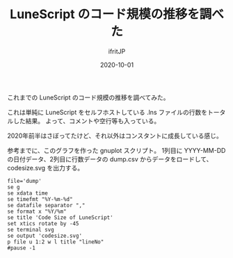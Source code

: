 #+title: LuneScript のコード規模の推移を調べた
#+DATE: 2020-10-01
# -*- coding:utf-8 -*-
#+LAYOUT: post
#+TAGS: lunescript
#+AUTHOR: ifritJP
#+OPTIONS: ^:{}
#+STARTUP: nofold

これまでの LuneScript のコード規模の推移を調べてみた。

[[../lunescript-codesize.svg]]

これは単純に LuneScript をセルフホストしている .lns ファイルの行数をトータルした結果。
よって、コメントや空行等も入っている。

2020年前半はさぼってたけど、それ以外はコンスタントに成長している感じ。

参考までに、このグラフを作った gnuplot スクリプト。
1列目に YYYY-MM-DD の日付データ、2列目に行数データの dump.csv からデータをロードして、
codesize.svg を出力する。

#+BEGIN_SRC gnuplot
file='dump'
se g
se xdata time
se timefmt "%Y-%m-%d"
se datafile separator ","
se format x "%Y/%m"
se title 'Code Size of LuneScript'
set xtics rotate by -45
se terminal svg
se output 'codesize.svg'
p file u 1:2 w l title "lineNo"
#pause -1
#+END_SRC
